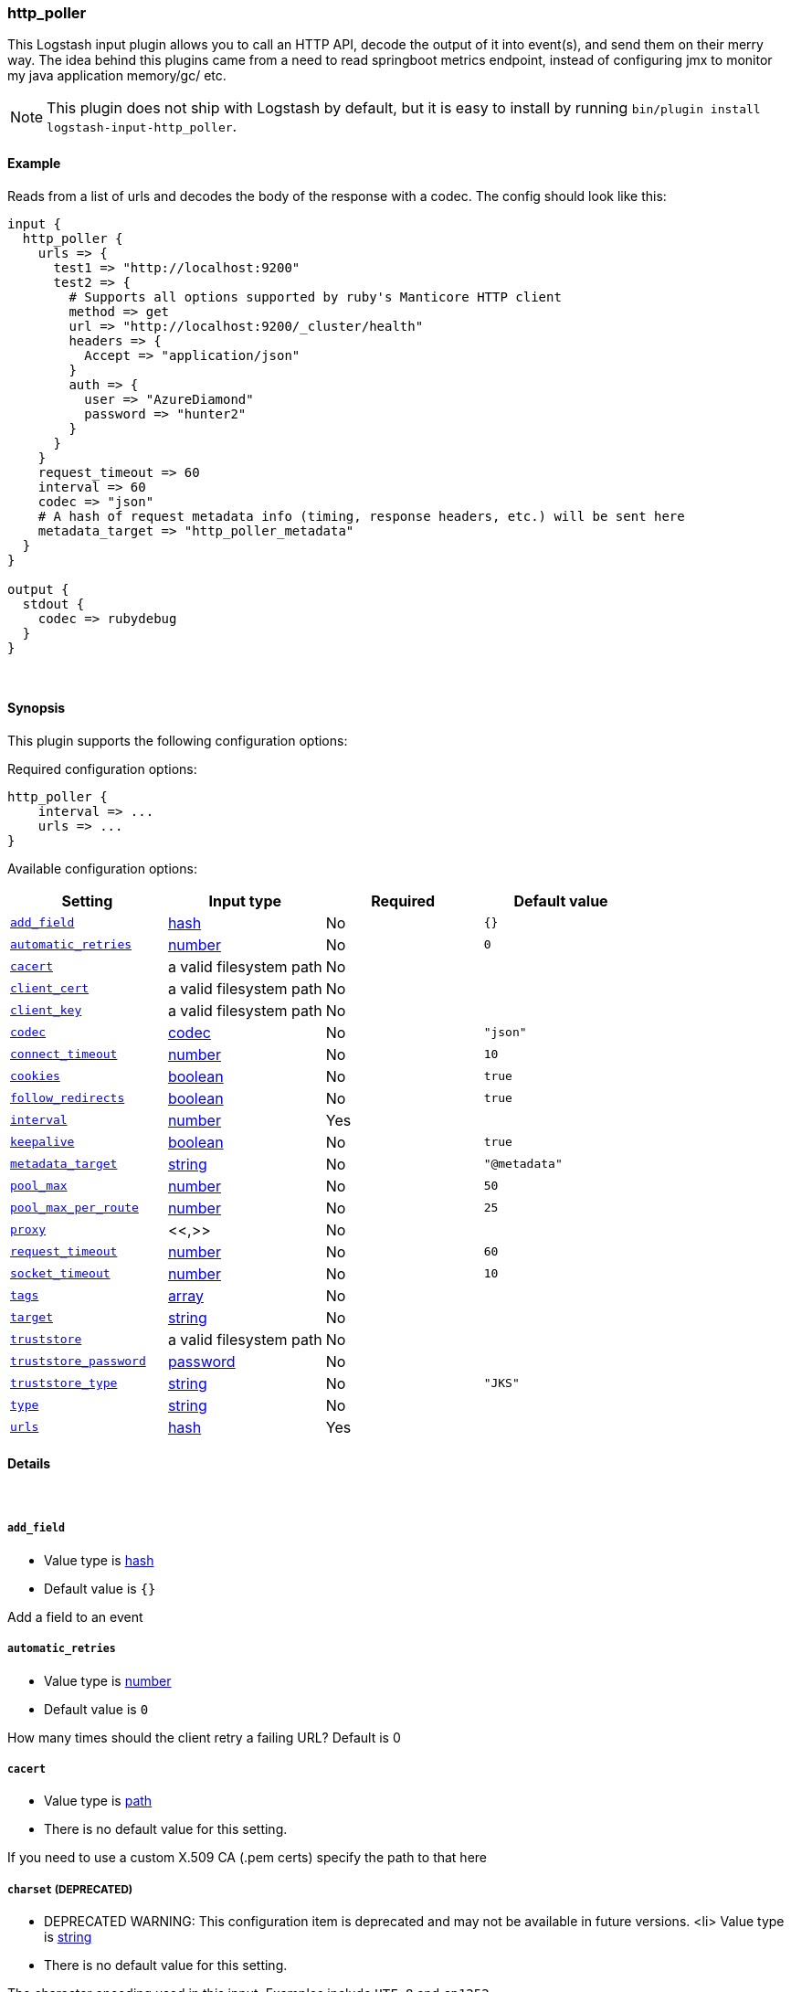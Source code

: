 [[plugins-inputs-http_poller]]
=== http_poller

This Logstash input plugin allows you to call an HTTP API, decode the output of it into event(s), and send them on their merry way. The idea behind this plugins came from a need to read springboot metrics endpoint, instead of configuring jmx to monitor my java application memory/gc/ etc.

NOTE: This plugin does not ship with Logstash by default, but it is easy to install by running `bin/plugin install logstash-input-http_poller`.

==== Example
Reads from a list of urls and decodes the body of the response with a codec.
The config should look like this:

[source,ruby]
----------------------------------
input {
  http_poller {
    urls => {
      test1 => "http://localhost:9200"
      test2 => {
        # Supports all options supported by ruby's Manticore HTTP client
        method => get
        url => "http://localhost:9200/_cluster/health"
        headers => {
          Accept => "application/json"
        }
        auth => {
          user => "AzureDiamond"
          password => "hunter2"
        }
      }
    }
    request_timeout => 60
    interval => 60
    codec => "json"
    # A hash of request metadata info (timing, response headers, etc.) will be sent here
    metadata_target => "http_poller_metadata"
  }
}

output {
  stdout {
    codec => rubydebug
  }
}
----------------------------------

&nbsp;

==== Synopsis

This plugin supports the following configuration options:


Required configuration options:

[source,json]
--------------------------
http_poller {
    interval => ...
    urls => ...
}
--------------------------



Available configuration options:

[cols="<,<,<,<m",options="header",]
|=======================================================================
|Setting |Input type|Required|Default value
| <<plugins-inputs-http_poller-add_field>> |<<hash,hash>>|No|`{}`
| <<plugins-inputs-http_poller-automatic_retries>> |<<number,number>>|No|`0`
| <<plugins-inputs-http_poller-cacert>> |a valid filesystem path|No|
| <<plugins-inputs-http_poller-client_cert>> |a valid filesystem path|No|
| <<plugins-inputs-http_poller-client_key>> |a valid filesystem path|No|
| <<plugins-inputs-http_poller-codec>> |<<codec,codec>>|No|`"json"`
| <<plugins-inputs-http_poller-connect_timeout>> |<<number,number>>|No|`10`
| <<plugins-inputs-http_poller-cookies>> |<<boolean,boolean>>|No|`true`
| <<plugins-inputs-http_poller-follow_redirects>> |<<boolean,boolean>>|No|`true`
| <<plugins-inputs-http_poller-interval>> |<<number,number>>|Yes|
| <<plugins-inputs-http_poller-keepalive>> |<<boolean,boolean>>|No|`true`
| <<plugins-inputs-http_poller-metadata_target>> |<<string,string>>|No|`"@metadata"`
| <<plugins-inputs-http_poller-pool_max>> |<<number,number>>|No|`50`
| <<plugins-inputs-http_poller-pool_max_per_route>> |<<number,number>>|No|`25`
| <<plugins-inputs-http_poller-proxy>> |<<,>>|No|
| <<plugins-inputs-http_poller-request_timeout>> |<<number,number>>|No|`60`
| <<plugins-inputs-http_poller-socket_timeout>> |<<number,number>>|No|`10`
| <<plugins-inputs-http_poller-tags>> |<<array,array>>|No|
| <<plugins-inputs-http_poller-target>> |<<string,string>>|No|
| <<plugins-inputs-http_poller-truststore>> |a valid filesystem path|No|
| <<plugins-inputs-http_poller-truststore_password>> |<<password,password>>|No|
| <<plugins-inputs-http_poller-truststore_type>> |<<string,string>>|No|`"JKS"`
| <<plugins-inputs-http_poller-type>> |<<string,string>>|No|
| <<plugins-inputs-http_poller-urls>> |<<hash,hash>>|Yes|
|=======================================================================



==== Details

&nbsp;

[[plugins-inputs-http_poller-add_field]]
===== `add_field` 

  * Value type is <<hash,hash>>
  * Default value is `{}`

Add a field to an event

[[plugins-inputs-http_poller-automatic_retries]]
===== `automatic_retries` 

  * Value type is <<number,number>>
  * Default value is `0`

How many times should the client retry a failing URL? Default is 0

[[plugins-inputs-http_poller-cacert]]
===== `cacert` 

  * Value type is <<path,path>>
  * There is no default value for this setting.

If you need to use a custom X.509 CA (.pem certs) specify the path to that here

[[plugins-inputs-http_poller-charset]]
===== `charset`  (DEPRECATED)

  * DEPRECATED WARNING: This configuration item is deprecated and may not be available in future versions.
  <li> Value type is <<string,string>>
  * There is no default value for this setting.

The character encoding used in this input. Examples include `UTF-8`
and `cp1252`

This setting is useful if your log files are in `Latin-1` (aka `cp1252`)
or in another character set other than `UTF-8`.

This only affects `plain` format logs since json is `UTF-8` already.

[[plugins-inputs-http_poller-client_cert]]
===== `client_cert` 

  * Value type is <<path,path>>
  * There is no default value for this setting.

If you'd like to use a client certificate (note, most people don't want this) set the path to the x509 cert here

[[plugins-inputs-http_poller-client_key]]
===== `client_key` 

  * Value type is <<path,path>>
  * There is no default value for this setting.

If you're using a client certificate specify the path to the encryption key here

[[plugins-inputs-http_poller-codec]]
===== `codec` 

  * Value type is <<codec,codec>>
  * Default value is `"json"`

The codec used for input data. Input codecs are a convenient method for decoding your data before it enters the input, without needing a separate filter in your Logstash pipeline.

[[plugins-inputs-http_poller-connect_timeout]]
===== `connect_timeout` 

  * Value type is <<number,number>>
  * Default value is `10`

Timeout (in seconds) to wait for a connection to be established. Default is 10s

[[plugins-inputs-http_poller-cookies]]
===== `cookies` 

  * Value type is <<boolean,boolean>>
  * Default value is `true`

Enable cookie support. With this enabled the client will persist cookies across requests as a normal web browser would. Enabled by default

[[plugins-inputs-http_poller-debug]]
===== `debug`  (DEPRECATED)

  * DEPRECATED WARNING: This configuration item is deprecated and may not be available in future versions.
  * Value type is <<boolean,boolean>>
  * Default value is `false`



[[plugins-inputs-http_poller-follow_redirects]]
===== `follow_redirects` 

  * Value type is <<boolean,boolean>>
  * Default value is `true`

Should redirects be followed? Defaults to true

[[plugins-inputs-http_poller-format]]
===== `format`  (DEPRECATED)

  * DEPRECATED WARNING: This configuration item is deprecated and may not be available in future versions.
  * Value can be any of: `plain`, `json`, `json_event`, `msgpack_event`
  * There is no default value for this setting.

The format of input data (plain, json, json_event)

[[plugins-inputs-http_poller-interval]]
===== `interval` 

  * This is a required setting.
  * Value type is <<number,number>>
  * There is no default value for this setting.

How often  (in seconds) the urls will be called

[[plugins-inputs-http_poller-keepalive]]
===== `keepalive` 

  * Value type is <<boolean,boolean>>
  * Default value is `true`

Turn this on to enable HTTP keepalive support

[[plugins-inputs-http_poller-message_format]]
===== `message_format`  (DEPRECATED)

  * DEPRECATED WARNING: This configuration item is deprecated and may not be available in future versions.
  * Value type is <<string,string>>
  * There is no default value for this setting.

If format is `json`, an event `sprintf` string to build what
the display `@message` should be given (defaults to the raw JSON).
`sprintf` format strings look like `%{fieldname}`

If format is `json_event`, ALL fields except for `@type`
are expected to be present. Not receiving all fields
will cause unexpected results.

[[plugins-inputs-http_poller-metadata_target]]
===== `metadata_target` 

  * Value type is <<string,string>>
  * Default value is `"@metadata"`

If you'd like to work with the request/response metadata.
Set this value to the name of the field you'd like to store a nested
hash of metadata.

[[plugins-inputs-http_poller-pool_max]]
===== `pool_max` 

  * Value type is <<number,number>>
  * Default value is `50`

Max number of concurrent connections. Defaults to 50

[[plugins-inputs-http_poller-pool_max_per_route]]
===== `pool_max_per_route` 

  * Value type is <<number,number>>
  * Default value is `25`

Max number of concurrent connections to a single host. Defaults to 25

[[plugins-inputs-http_poller-proxy]]
===== `proxy` 

  <li> Value type is <<string,string>>
  * There is no default value for this setting.

If you'd like to use an HTTP proxy. This supports multiple configuration syntaxes:

* Proxy host in form: http://proxy.org:1234
* Proxy host in form: `{host => "proxy.org", port => 80, scheme => 'http', user => 'username@host', password => 'password'}`
* Proxy host in form: `{url =>  'http://proxy.org:1234', user => 'username@host', password => 'password'}`

[[plugins-inputs-http_poller-request_timeout]]
===== `request_timeout` 

  * Value type is <<number,number>>
  * Default value is `60`

Timeout (in seconds) for the entire request

[[plugins-inputs-http_poller-socket_timeout]]
===== `socket_timeout` 

  * Value type is <<number,number>>
  * Default value is `10`

Timeout (in seconds) to wait for data on the socket. Default is 10s

[[plugins-inputs-http_poller-tags]]
===== `tags` 

  * Value type is <<array,array>>
  * There is no default value for this setting.

Add any number of arbitrary tags to your event.

This can help with processing later.

[[plugins-inputs-http_poller-target]]
===== `target` 

  * Value type is <<string,string>>
  * There is no default value for this setting.

Define the target field for placing the received data. If this setting is omitted, the data will be stored at the root (top level) of the event.

[[plugins-inputs-http_poller-truststore]]
===== `truststore` 

  * Value type is <<path,path>>
  * There is no default value for this setting.

If you need to use a custom keystore (.jks) specify that here

[[plugins-inputs-http_poller-truststore_password]]
===== `truststore_password` 

  * Value type is <<password,password>>
  * There is no default value for this setting.

Specify the keystore password here. Note, most .jks files created with keytool require a password!

[[plugins-inputs-http_poller-truststore_type]]
===== `truststore_type` 

  * Value type is <<string,string>>
  * Default value is `"JKS"`

Specify the keystore type here. One of `JKS` or `PKCS12`. Default is `JKS`

[[plugins-inputs-http_poller-type]]
===== `type` 

  * Value type is <<string,string>>
  * There is no default value for this setting.

Add a `type` field to all events handled by this input.

Types are used mainly for filter activation.

The type is stored as part of the event itself, so you can
also use the type to search for it in Kibana.

If you try to set a type on an event that already has one (for
example when you send an event from a shipper to an indexer) then
a new input will not override the existing type. A type set at
the shipper stays with that event for its life even
when sent to another Logstash server.

[[plugins-inputs-http_poller-urls]]
===== `urls` 

  * This is a required setting.
  * Value type is <<hash,hash>>
  * There is no default value for this setting.

A Hash of urls in this format : `"name" => "url"`.
The name and the url will be passed in the outputed event



